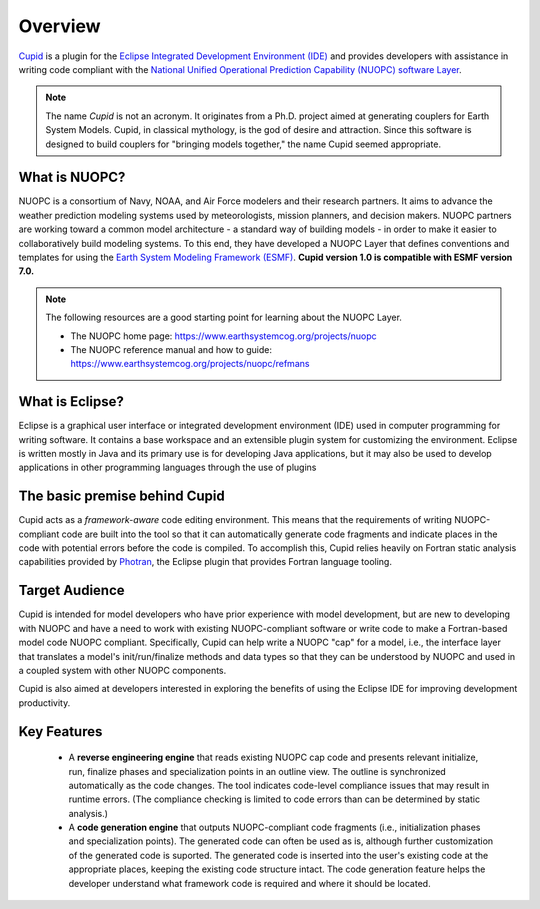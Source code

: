 Overview
========
`Cupid <https://www.earthsystemcog.org/projects/cupid/>`_ is a plugin for the 
`Eclipse Integrated Development Environment (IDE) <https://www.eclipse.org/>`_ 
and provides developers with assistance in writing code compliant with the `National Unified 
Operational Prediction Capability (NUOPC) software Layer <https://earthsystemcog.org/projects/nuopc/>`_. 

.. note:: 
   
   The name *Cupid* is not an acronym.  It originates from a Ph.D. project aimed
   at generating couplers for Earth System Models.  Cupid, in classical mythology,
   is the god of desire and attraction.  Since this software is designed to build
   couplers for "bringing models together," the name Cupid seemed appropriate.

What is NUOPC?
--------------

NUOPC is a consortium of Navy, NOAA, and Air Force modelers and their research partners. It aims to advance the weather prediction modeling systems used by meteorologists, mission planners, and decision makers. NUOPC partners are working toward a common model architecture - a standard way of building models - in order to make it easier to collaboratively build modeling systems.  To this end, they have developed a NUOPC Layer that defines conventions and templates for using the `Earth System Modeling Framework (ESMF) <https://earthsystemcog.org/projects/esmf/>`_. **Cupid version 1.0 is compatible with ESMF version 7.0.**

.. note:: 
    The following resources are a good starting point for learning about the NUOPC Layer.
    
    * The NUOPC home page:  https://www.earthsystemcog.org/projects/nuopc
    
    * The NUOPC reference manual and how to guide: https://www.earthsystemcog.org/projects/nuopc/refmans

What is Eclipse?
----------------

Eclipse is a graphical user interface or integrated development environment (IDE) used in computer programming for writing software. It contains a base workspace and an extensible plugin system for customizing the environment. Eclipse is written mostly in Java and its primary use is for developing Java applications, but it may also be used to develop applications in other programming languages through the use of plugins

The basic premise behind Cupid
------------------------------

Cupid acts as a *framework-aware*
code editing environment.  This means that the requirements of writing NUOPC-compliant code
are built into the tool so that it can automatically generate code fragments and indicate places
in the code with potential errors before the code is compiled.  To accomplish this, Cupid
relies heavily on Fortran static analysis capabilities provided by `Photran <http://www.eclipse.org/photran/>`_, 
the Eclipse plugin that provides Fortran language tooling.

Target Audience
---------------

Cupid is intended for model developers who have prior experience with model development, 
but are new to developing with NUOPC and have a need to work with existing NUOPC-compliant software
or write code to make a Fortran-based model code NUOPC compliant.  Specifically, Cupid can
help write a NUOPC "cap" for a model, i.e., the interface layer that translates a model's
init/run/finalize methods and data types so that they can be understood by NUOPC and used in
a coupled system with other NUOPC components.

Cupid is also aimed at developers interested in exploring the benefits of using the Eclipse IDE 
for improving development productivity.

Key Features
------------

  * A **reverse engineering engine** that reads existing NUOPC cap code and presents relevant initialize,
    run, finalize phases and specialization points in an outline view.  The outline is synchronized
    automatically as the code changes.  The tool indicates code-level compliance issues that may
    result in runtime errors.  (The compliance checking is limited to code errors than can be
    determined by static analysis.)
  
  * A **code generation engine** that outputs NUOPC-compliant code fragments (i.e., initialization phases
    and specialization points). The generated code can often be used as is, although further customization 
    of the generated code is suported. The generated code is inserted into the user's existing code at the 
    appropriate places, keeping the existing code structure intact.  The code generation feature helps the 
    developer understand what framework code is required and where it should be located. 
  


    
    

   

